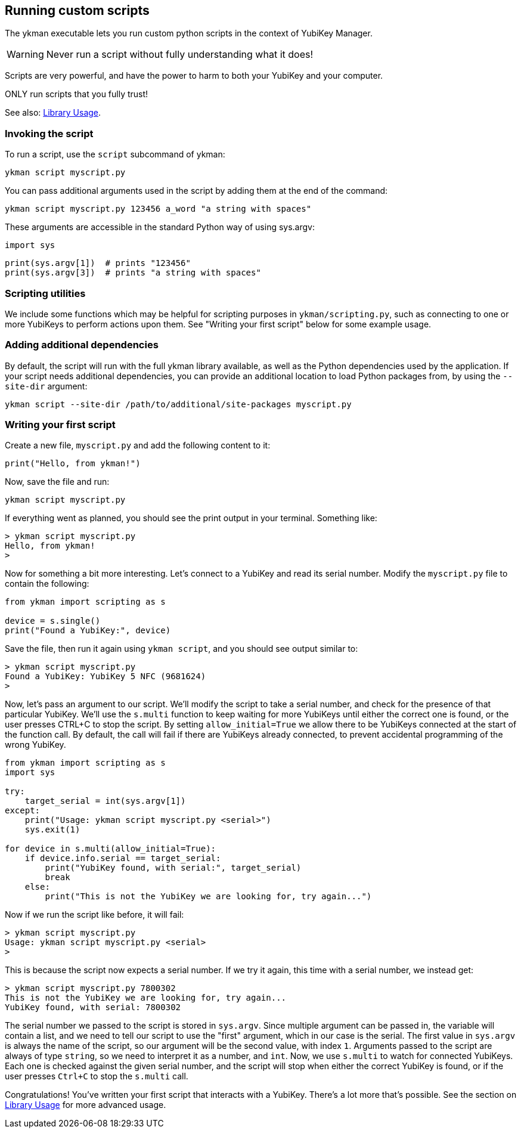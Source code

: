 == Running custom scripts
The ykman executable lets you run custom python scripts in the context of
YubiKey Manager.

WARNING: Never run a script without fully understanding what it does!

Scripts are very powerful, and have the power to harm to both your YubiKey and
your computer.

ONLY run scripts that you fully trust!

See also: link:Library_Usage.adoc[Library Usage].


=== Invoking the script
To run a script, use the `script` subcommand of ykman:

  ykman script myscript.py

You can pass additional arguments used in the script by adding them at the end
of the command:

  ykman script myscript.py 123456 a_word "a string with spaces"

These arguments are accessible in the standard Python way of using sys.argv:

  import sys

  print(sys.argv[1])  # prints "123456"
  print(sys.argv[3])  # prints "a string with spaces"


=== Scripting utilities
We include some functions which may be helpful for scripting purposes in
`ykman/scripting.py`, such as connecting to one or more YubiKeys to perform
actions upon them. See "Writing your first script" below for some example
usage.


=== Adding additional dependencies
By default, the script will run with the full ykman library available, as well
as the Python dependencies used by the application. If your script needs
additional dependencies, you can provide an additional location to load Python
packages from, by using the `--site-dir` argument:

  ykman script --site-dir /path/to/additional/site-packages myscript.py


=== Writing your first script
Create a new file, `myscript.py` and add the following content to it:

[source,py]
----
print("Hello, from ykman!")
----

Now, save the file and run:

  ykman script myscript.py

If everything went as planned, you should see the print output in your
terminal. Something like:

....
> ykman script myscript.py
Hello, from ykman!
>
....

Now for something a bit more interesting. Let's connect to a YubiKey and read
its serial number. Modify the `myscript.py` file to contain the following:

[source,py]
----
from ykman import scripting as s

device = s.single()
print("Found a YubiKey:", device)
----

Save the file, then run it again using `ykman script`, and you should see
output similar to:

....
> ykman script myscript.py
Found a YubiKey: YubiKey 5 NFC (9681624)
>
....

Now, let's pass an argument to our script. We'll modify the script to take a
serial number, and check for the presence of that particular YubiKey. We'll use
the `s.multi` function to keep waiting for more YubiKeys until either the
correct one is found, or the user presses CTRL+C to stop the script. By setting
`allow_initial=True` we allow there to be YubiKeys connected at the start of
the function call. By default, the call will fail if there are YubiKeys already
connected, to prevent accidental programming of the wrong YubiKey.

[source,py]
----
from ykman import scripting as s
import sys

try:
    target_serial = int(sys.argv[1])
except:
    print("Usage: ykman script myscript.py <serial>")
    sys.exit(1)

for device in s.multi(allow_initial=True):
    if device.info.serial == target_serial:
        print("YubiKey found, with serial:", target_serial)
        break
    else:
        print("This is not the YubiKey we are looking for, try again...")
----

Now if we run the script like before, it will fail:

....
> ykman script myscript.py
Usage: ykman script myscript.py <serial>
>
....

This is because the script now expects a serial number. If we try it again,
this time with a serial number, we instead get:

....
> ykman script myscript.py 7800302
This is not the YubiKey we are looking for, try again...
YubiKey found, with serial: 7800302
....

The serial number we passed to the script is stored in `sys.argv`. Since
multiple argument can be passed in, the variable will contain a list, and we
need to tell our script to use the "first" argument, which in our case is the
serial. The first value in `sys.argv` is always the name of the script, so our
argument will be the second value, with index `1`.  Arguments passed to the
script are always of type `string`, so we need to interpret it as a number, and
`int`. Now, we use `s.multi` to watch for connected YubiKeys. Each one is
checked against the given serial number, and the script will stop when either
the correct YubiKey is found, or if the user presses `Ctrl+C` to stop the
`s.multi` call.

Congratulations! You've written your first script that interacts with a
YubiKey. There's a lot more that's possible. See the section on
link:Library_Usage.adoc[Library Usage] for more advanced usage.

